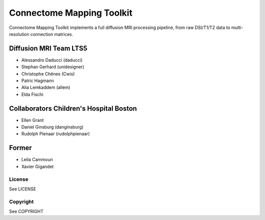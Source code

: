 ==========================
Connectome Mapping Toolkit
==========================

Connectome Mapping Toolkit implements a full diffusion MRI processing pipeline,
from raw DSI/T1/T2 data to multi-resolution connection matrices. 

Diffusion MRI Team LTS5
~~~~~~~~~~~~~~~~~~~~~~~

* Alessandro Daducci (daducci)
* Stephan Gerhard (unidesigner)
* Christophe Chênes (Cwis)
* Patric Hagmann
* Alia Lemkaddem (allem)
* Elda Fischi

Collaborators Children's Hospital Boston
~~~~~~~~~~~~~~~~~~~~~~~~~~~~~~~~~~~~~~~~

* Ellen Grant
* Daniel Ginsburg (danginsburg)
* Rudolph Pienaar (rudolphpienaar)


Former
~~~~~~
* Leila Cammoun
* Xavier Gigandet


-------
License
-------

See LICENSE

---------
Copyright
---------

See COPYRIGHT